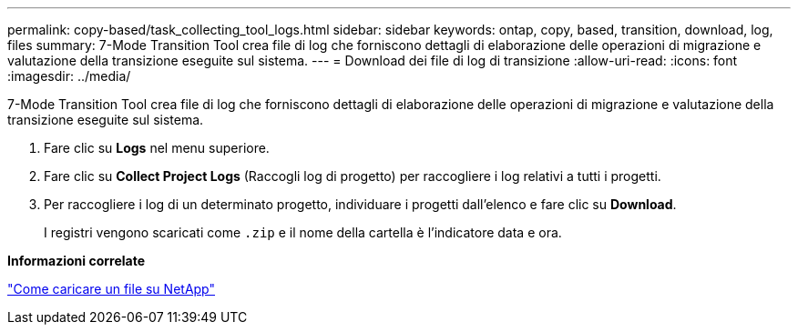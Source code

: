 ---
permalink: copy-based/task_collecting_tool_logs.html 
sidebar: sidebar 
keywords: ontap, copy, based, transition, download, log, files 
summary: 7-Mode Transition Tool crea file di log che forniscono dettagli di elaborazione delle operazioni di migrazione e valutazione della transizione eseguite sul sistema. 
---
= Download dei file di log di transizione
:allow-uri-read: 
:icons: font
:imagesdir: ../media/


[role="lead"]
7-Mode Transition Tool crea file di log che forniscono dettagli di elaborazione delle operazioni di migrazione e valutazione della transizione eseguite sul sistema.

. Fare clic su *Logs* nel menu superiore.
. Fare clic su *Collect Project Logs* (Raccogli log di progetto) per raccogliere i log relativi a tutti i progetti.
. Per raccogliere i log di un determinato progetto, individuare i progetti dall'elenco e fare clic su *Download*.
+
I registri vengono scaricati come `.zip` e il nome della cartella è l'indicatore data e ora.



*Informazioni correlate*

https://kb.netapp.com/Advice_and_Troubleshooting/Miscellaneous/How_to_upload_a_file_to_NetApp["Come caricare un file su NetApp"]

